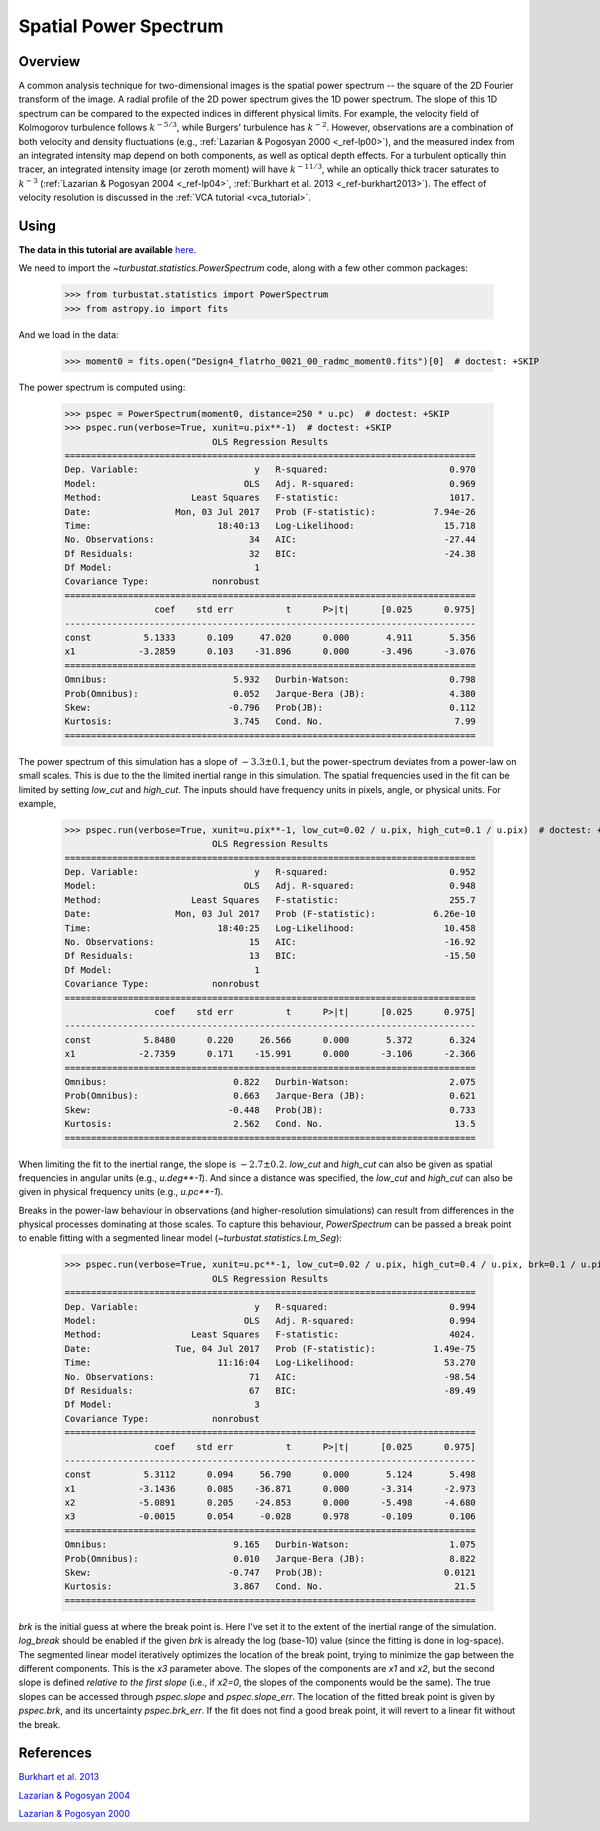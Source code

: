 .. _pspec_tutorial:

**********************
Spatial Power Spectrum
**********************

Overview
--------

A common analysis technique for two-dimensional images is the spatial power spectrum -- the square of the 2D Fourier transform of the image. A radial profile of the 2D power spectrum gives the 1D power spectrum. The slope of this 1D spectrum can be compared to the expected indices in different physical limits. For example, the velocity field of Kolmogorov turbulence follows :math:`k^{-5/3}`, while Burgers' turbulence has :math:`k^{-2}`. However, observations are a combination of both velocity and density fluctuations (e.g., :ref:`Lazarian & Pogosyan 2000 <_ref-lp00>`), and the measured index from an integrated intensity map depend on both components, as well as optical depth effects. For a turbulent optically thin tracer, an integrated intensity image (or zeroth moment) will have :math:`k^{-11/3}`, while an optically thick tracer saturates to :math:`k^{-3}` (:ref:`Lazarian & Pogosyan 2004 <_ref-lp04>`, :ref:`Burkhart et al. 2013 <_ref-burkhart2013>`). The effect of velocity resolution is discussed in the :ref:`VCA tutorial <vca_tutorial>`.


Using
-----

**The data in this tutorial are available** `here <https://girder.hub.yt/#user/57b31aee7b6f080001528c6d/folder/57e55670a909a80001d301ae>`_.

We need to import the `~turbustat.statistics.PowerSpectrum` code, along with a few other common packages:

    >>> from turbustat.statistics import PowerSpectrum
    >>> from astropy.io import fits

And we load in the data:

    >>> moment0 = fits.open("Design4_flatrho_0021_00_radmc_moment0.fits")[0]  # doctest: +SKIP

The power spectrum is computed using:

    >>> pspec = PowerSpectrum(moment0, distance=250 * u.pc)  # doctest: +SKIP
    >>> pspec.run(verbose=True, xunit=u.pix**-1)  # doctest: +SKIP
                                OLS Regression Results
    ==============================================================================
    Dep. Variable:                      y   R-squared:                       0.970
    Model:                            OLS   Adj. R-squared:                  0.969
    Method:                 Least Squares   F-statistic:                     1017.
    Date:                Mon, 03 Jul 2017   Prob (F-statistic):           7.94e-26
    Time:                        18:40:13   Log-Likelihood:                 15.718
    No. Observations:                  34   AIC:                            -27.44
    Df Residuals:                      32   BIC:                            -24.38
    Df Model:                           1
    Covariance Type:            nonrobust
    ==============================================================================
                     coef    std err          t      P>|t|      [0.025      0.975]
    ------------------------------------------------------------------------------
    const          5.1333      0.109     47.020      0.000       4.911       5.356
    x1            -3.2859      0.103    -31.896      0.000      -3.496      -3.076
    ==============================================================================
    Omnibus:                        5.932   Durbin-Watson:                   0.798
    Prob(Omnibus):                  0.052   Jarque-Bera (JB):                4.380
    Skew:                          -0.796   Prob(JB):                        0.112
    Kurtosis:                       3.745   Cond. No.                         7.99
    ==============================================================================

.. image:: images/design4_pspec.png

The power spectrum of this simulation has a slope of :math:`-3.3\pm0.1`, but the power-spectrum deviates from a power-law on small scales. This is due to the the limited inertial range in this simulation. The spatial frequencies used in the fit can be limited by setting `low_cut` and `high_cut`. The inputs should have frequency units in pixels, angle, or physical units. For example,

    >>> pspec.run(verbose=True, xunit=u.pix**-1, low_cut=0.02 / u.pix, high_cut=0.1 / u.pix)  # doctest: +SKIP
                                OLS Regression Results
    ==============================================================================
    Dep. Variable:                      y   R-squared:                       0.952
    Model:                            OLS   Adj. R-squared:                  0.948
    Method:                 Least Squares   F-statistic:                     255.7
    Date:                Mon, 03 Jul 2017   Prob (F-statistic):           6.26e-10
    Time:                        18:40:25   Log-Likelihood:                 10.458
    No. Observations:                  15   AIC:                            -16.92
    Df Residuals:                      13   BIC:                            -15.50
    Df Model:                           1
    Covariance Type:            nonrobust
    ==============================================================================
                     coef    std err          t      P>|t|      [0.025      0.975]
    ------------------------------------------------------------------------------
    const          5.8480      0.220     26.566      0.000       5.372       6.324
    x1            -2.7359      0.171    -15.991      0.000      -3.106      -2.366
    ==============================================================================
    Omnibus:                        0.822   Durbin-Watson:                   2.075
    Prob(Omnibus):                  0.663   Jarque-Bera (JB):                0.621
    Skew:                          -0.448   Prob(JB):                        0.733
    Kurtosis:                       2.562   Cond. No.                         13.5
    ==============================================================================

.. image:: images/design4_pspec_limitedfreq.png

When limiting the fit to the inertial range, the slope is :math:`-2.7\pm0.2`. `low_cut` and `high_cut` can also be given as spatial frequencies in angular units (e.g., `u.deg**-1`). And since a distance was specified, the `low_cut` and `high_cut` can also be given in physical frequency units (e.g., `u.pc**-1`).

Breaks in the power-law behaviour in observations (and higher-resolution simulations) can result from differences in the physical processes dominating at those scales. To capture this behaviour, `PowerSpectrum` can be passed a break point to enable fitting with a segmented linear model (`~turbustat.statistics.Lm_Seg`):

    >>> pspec.run(verbose=True, xunit=u.pc**-1, low_cut=0.02 / u.pix, high_cut=0.4 / u.pix, brk=0.1 / u.pix, log_break=False)  # doctest: +SKIP
                                OLS Regression Results
    ==============================================================================
    Dep. Variable:                      y   R-squared:                       0.994
    Model:                            OLS   Adj. R-squared:                  0.994
    Method:                 Least Squares   F-statistic:                     4024.
    Date:                Tue, 04 Jul 2017   Prob (F-statistic):           1.49e-75
    Time:                        11:16:04   Log-Likelihood:                 53.270
    No. Observations:                  71   AIC:                            -98.54
    Df Residuals:                      67   BIC:                            -89.49
    Df Model:                           3
    Covariance Type:            nonrobust
    ==============================================================================
                     coef    std err          t      P>|t|      [0.025      0.975]
    ------------------------------------------------------------------------------
    const          5.3112      0.094     56.790      0.000       5.124       5.498
    x1            -3.1436      0.085    -36.871      0.000      -3.314      -2.973
    x2            -5.0891      0.205    -24.853      0.000      -5.498      -4.680
    x3            -0.0015      0.054     -0.028      0.978      -0.109       0.106
    ==============================================================================
    Omnibus:                        9.165   Durbin-Watson:                   1.075
    Prob(Omnibus):                  0.010   Jarque-Bera (JB):                8.822
    Skew:                          -0.747   Prob(JB):                       0.0121
    Kurtosis:                       3.867   Cond. No.                         21.5
    ==============================================================================

.. image:: images/design4_pspec_breakfit.png

`brk` is the initial guess at where the break point is. Here I've set it to the extent of the inertial range of the simulation. `log_break` should be enabled if the given `brk` is already the log (base-10) value (since the fitting is done in log-space). The segmented linear model iteratively optimizes the location of the break point, trying to minimize the gap between the different components. This is the `x3` parameter above. The slopes of the components are `x1` and `x2`, but the second slope is defined *relative to the first slope* (i.e., if `x2=0`, the slopes of the components would be the same). The true slopes can be accessed through `pspec.slope` and `pspec.slope_err`. The location of the fitted break point is given by `pspec.brk`, and its uncertainty `pspec.brk_err`. If the fit does not find a good break point, it will revert to a linear fit without the break.

References
----------

.. _ref-burkhart2013:

`Burkhart et al. 2013 <https://ui.adsabs.harvard.edu/#abs/2013ApJ...771..123B/abstract>`_

.. _ref-lp04:

`Lazarian & Pogosyan 2004 <https://ui.adsabs.harvard.edu/#abs/2004ApJ...616..943L/abstract>`_

.. _ref-lp00:

`Lazarian & Pogosyan 2000 <https://ui.adsabs.harvard.edu/#abs/2000ApJ...537..720L/abstract>`_
